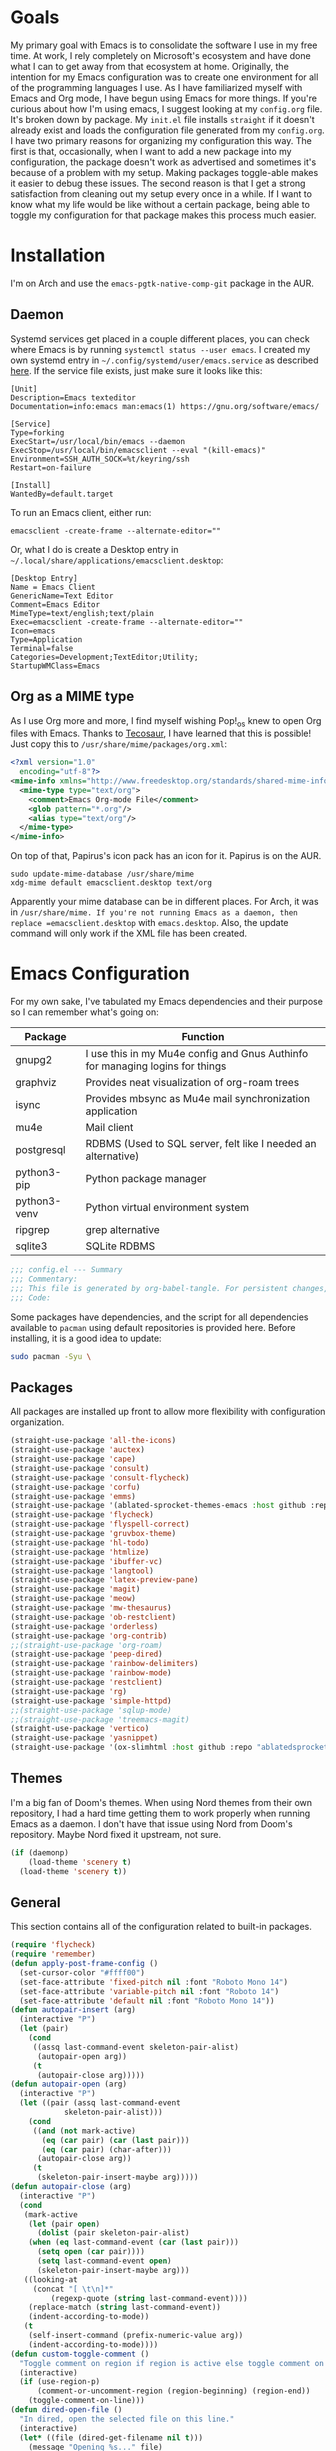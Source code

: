 #+startup: overview
* Goals

My primary goal with Emacs is to consolidate the software I use in my free time. At work, I rely completely on Microsoft's ecosystem and have done what I can to get away from that ecosystem at home. Originally, the intention for my Emacs configuration was to create one environment for all of the programming languages I use. As I have familiarized myself with Emacs and Org mode, I have begun using Emacs for more things. If you're curious about how I'm using emacs, I suggest looking at my =config.org= file. It's broken down by package. My =init.el= file installs =straight= if it doesn't already exist and loads the configuration file generated from my =config.org=. I have two primary reasons for organizing my configuration this way. The first is that, occasionally, when I want to add a new package into my configuration, the package doesn't work as advertised and sometimes it's because of a problem with my setup. Making packages toggle-able makes it easier to debug these issues. The second reason is that I get a strong satisfaction from cleaning out my setup every once in a while. If I want to know what my life would be like without a certain package, being able to toggle my configuration for that package makes this process much easier.

* Installation

I'm on Arch and use the =emacs-pgtk-native-comp-git= package in the AUR.

** Daemon

Systemd services get placed in a couple different places, you can check where Emacs is by running =systemctl status --user emacs=. I created my own systemd entry in =~/.config/systemd/user/emacs.service= as described [[https://www.emacswiki.org/emacs/EmacsAsDaemon][here]]. If the service file exists, just make sure it looks like this:

#+BEGIN_EXAMPLE
[Unit]
Description=Emacs texteditor
Documentation=info:emacs man:emacs(1) https://gnu.org/software/emacs/

[Service]
Type=forking
ExecStart=/usr/local/bin/emacs --daemon
ExecStop=/usr/local/bin/emacsclient --eval "(kill-emacs)"
Environment=SSH_AUTH_SOCK=%t/keyring/ssh
Restart=on-failure

[Install]
WantedBy=default.target
#+END_EXAMPLE

To run an Emacs client, either run:

#+BEGIN_SRC shell :padline no
emacsclient -create-frame --alternate-editor=""
#+END_SRC

Or, what I do is create a Desktop entry in =~/.local/share/applications/emacsclient.desktop=:

#+BEGIN_EXAMPLE
[Desktop Entry]
Name = Emacs Client
GenericName=Text Editor
Comment=Emacs Editor
MimeType=text/english;text/plain
Exec=emacsclient -create-frame --alternate-editor=""
Icon=emacs
Type=Application
Terminal=false
Categories=Development;TextEditor;Utility;
StartupWMClass=Emacs
#+END_EXAMPLE

** Org as a MIME type

As I use Org more and more, I find myself wishing Pop!_os knew to open Org files with Emacs. Thanks to [[https://github.com/tecosaurIt][Tecosaur]], I have learned that this is possible! Just copy this to =/usr/share/mime/packages/org.xml=:

#+BEGIN_SRC xml :padline no
<?xml version="1.0"
  encoding="utf-8"?>
<mime-info xmlns="http://www.freedesktop.org/standards/shared-mime-info">
  <mime-type type="text/org">
    <comment>Emacs Org-mode File</comment>
    <glob pattern="*.org"/>
    <alias type="text/org"/>
  </mime-type>
</mime-info>
#+END_SRC

On top of that, Papirus's icon pack has an icon for it. Papirus is on the AUR.

#+BEGIN_SRC shell :padline no
sudo update-mime-database /usr/share/mime
xdg-mime default emacsclient.desktop text/org
#+END_SRC

Apparently your mime database can be in different places. For Arch, it was in =/usr/share/mime. If you're not running Emacs as a daemon, then replace =emacsclient.desktop= with =emacs.desktop=. Also, the update command will only work if the XML file has been created.

* Emacs Configuration
:PROPERTIES:
:CFGFILE:  config.el
:DPDFILE:  dependencies.sh
:END:

For my own sake, I've tabulated my Emacs dependencies and their purpose so I can remember what's going on:

| Package           | Function                                                                      |
|-------------------+-------------------------------------------------------------------------------|
| gnupg2            | I use this in my Mu4e config and Gnus Authinfo for managing logins for things |
| graphviz          | Provides neat visualization of org-roam trees                                 |
| isync             | Provides mbsync as Mu4e mail synchronization application                      |
| mu4e              | Mail client                                                                   |
| postgresql        | RDBMS (Used to SQL server, felt like I needed an alternative)                 |
| python3-pip       | Python package manager                                                        |
| python3-venv      | Python virtual environment system                                             |
| ripgrep           | grep alternative                                                              |
| sqlite3           | SQLite RDBMS                                                                  |

#+BEGIN_SRC emacs-lisp :tangle (org-entry-get nil "CFGFILE" t) :padline no
;;; config.el --- Summary
;;; Commentary:
;;; This file is generated by org-babel-tangle. For persistent changes, edit 'README.org' instead!
;;; Code:
#+END_SRC

Some packages have dependencies, and the script for all dependencies available to =pacman= using default repositories is provided here. Before installing, it is a good idea to update:

#+BEGIN_SRC sh :tangle (org-entry-get nil "DPDFILE" t) :padline no
sudo pacman -Syu \
#+END_SRC

** Packages

All packages are installed up front to allow more flexibility with configuration organization.

#+BEGIN_SRC emacs-lisp :tangle (org-entry-get nil "CFGFILE" t) :padline no
(straight-use-package 'all-the-icons)
(straight-use-package 'auctex)
(straight-use-package 'cape)
(straight-use-package 'consult)
(straight-use-package 'consult-flycheck)
(straight-use-package 'corfu)
(straight-use-package 'emms)
(straight-use-package '(ablated-sprocket-themes-emacs :host github :repo "ablatedsprocket/ablated-sprocket-emacs-themes"))
(straight-use-package 'flycheck)
(straight-use-package 'flyspell-correct)
(straight-use-package 'gruvbox-theme)
(straight-use-package 'hl-todo)
(straight-use-package 'htmlize)
(straight-use-package 'ibuffer-vc)
(straight-use-package 'langtool)
(straight-use-package 'latex-preview-pane)
(straight-use-package 'magit)
(straight-use-package 'meow)
(straight-use-package 'mw-thesaurus)
(straight-use-package 'ob-restclient)
(straight-use-package 'orderless)
(straight-use-package 'org-contrib)
;;(straight-use-package 'org-roam)
(straight-use-package 'peep-dired)
(straight-use-package 'rainbow-delimiters)
(straight-use-package 'rainbow-mode)
(straight-use-package 'restclient)
(straight-use-package 'rg)
(straight-use-package 'simple-httpd)
;;(straight-use-package 'sqlup-mode)
;;(straight-use-package 'treemacs-magit)
(straight-use-package 'vertico)
(straight-use-package 'yasnippet)
(straight-use-package '(ox-slimhtml :host github :repo "ablatedsprocket/ox-slimhtml"))
#+END_SRC

** Themes

I'm a big fan of Doom's themes. When using Nord themes from their own repository, I had a hard time getting them to work properly when running Emacs as a daemon. I don't have that issue using Nord from Doom's repository. Maybe Nord fixed it upstream, not sure.

#+BEGIN_SRC emacs-lisp :tangle (org-entry-get nil "CFGFILE" t) :padline no
(if (daemonp)
    (load-theme 'scenery t)
  (load-theme 'scenery t))
#+END_SRC

** General

This section contains all of the configuration related to built-in packages.

#+BEGIN_SRC emacs-lisp :tangle (org-entry-get nil "CFGFILE" t) :padline no
(require 'flycheck)
(require 'remember)
(defun apply-post-frame-config ()
  (set-cursor-color "#ffff00")
  (set-face-attribute 'fixed-pitch nil :font "Roboto Mono 14")
  (set-face-attribute 'variable-pitch nil :font "Roboto 14")
  (set-face-attribute 'default nil :font "Roboto Mono 14"))
(defun autopair-insert (arg)
  (interactive "P")
  (let (pair)
    (cond
     ((assq last-command-event skeleton-pair-alist)
      (autopair-open arg))
     (t
      (autopair-close arg)))))
(defun autopair-open (arg)
  (interactive "P")
  (let ((pair (assq last-command-event
		    skeleton-pair-alist)))
    (cond
     ((and (not mark-active)
	   (eq (car pair) (car (last pair)))
	   (eq (car pair) (char-after)))
      (autopair-close arg))
     (t
      (skeleton-pair-insert-maybe arg)))))
(defun autopair-close (arg)
  (interactive "P")
  (cond
   (mark-active
    (let (pair open)
      (dolist (pair skeleton-pair-alist)
	(when (eq last-command-event (car (last pair)))
	  (setq open (car pair))))
      (setq last-command-event open)
      (skeleton-pair-insert-maybe arg)))
   ((looking-at
     (concat "[ \t\n]*"
	     (regexp-quote (string last-command-event))))
    (replace-match (string last-command-event))
    (indent-according-to-mode))
   (t
    (self-insert-command (prefix-numeric-value arg))
    (indent-according-to-mode))))
(defun custom-toggle-comment ()
  "Toggle comment on region if region is active else toggle comment on line."
  (interactive)
  (if (use-region-p)
      (comment-or-uncomment-region (region-beginning) (region-end))
    (toggle-comment-on-line)))
(defun dired-open-file ()
  "In dired, open the selected file on this line."
  (interactive)
  (let* ((file (dired-get-filename nil t)))
    (message "Opening %s..." file)
    (call-process "xdg-open" nil 0 nil file)))
(defun highlight-todo-bracket ()
  (font-lock-add-keywords nil '(("\\[TODO:.*\\]" 0 'font-lock-warning-face prepend))))
(defun highlight-todo-semicolon ()
  (font-lock-add-keywords nil '(("^;;+\s*?\\(TODO:.*$\\)" 1 'font-lock-warning-face prepend))))
(defun highlight-todo-slash ()
  (font-lock-add-keywords nil '(("^//+\s*?\\(TODO:.*$\\)" 1 'font-lock-warning-face))))
(defun toggle-comment-on-line ()
  "Comment or uncomment current line."
  (interactive)
  (comment-or-uncomment-region (line-beginning-position) (line-end-position)))
(defun whack-whitespace (arg)
  "Deletes all white space from point to the next word. With prefix ARG delete across newlines as well. The only danger in this is that you don't have to actually be at the end of a word to make it work. It skips over to the next whitespace and then whacks it all to the next word."
  (interactive "P")
  (let ((regexp (if arg "[ \t\n]+" "[ \t]+")))
    (re-search-forward regexp nil t)
    (replace-match "" nil nil)))
(setq auto-save-default nil ;; don't autosave
      backup-directory-alist `(("." . ,(concat user-emacs-directory "backups")))
      completion-category-defaults nil
      completion-styles '(orderless) ;; Provide fuzzy search matching.
      completion-category-overrides '((file (styles basic partial-completion)))
      create-lockfiles nil
      custom-file (expand-file-name "custom.el") ;; Keep custom outside of init, gets annoying in source control.
      dired-dwim-target t
      dired-listing-switches "-al --group-directories-first"
      inhibit-startup-message t
      initial-major-mode 'org-mode ;; Major mode for scratch buffer
      initial-scratch-message "* Scratch\n\nThis is an org-mode buffer for text that is not saved.\n\n"
      mode-line-modes
      (mapcar (lambda (elem)
		(pcase elem
		  (`(:propertize (,_ minor-mode-alist . ,_) . ,_)
		   "")
		  (t elem)))
	      mode-line-modes)
      mouse-yank-at-point t
      read-file-name-completion-ignore-case t
      recentf-save-file (concat user-emacs-directory ".recentf")
      recentf-max-menu-items 40
      ring-bell-function 'ignore
      save-interprogram-paste-before-kill t
      save-place-file (concat user-emacs-directory "places")
      sentence-end "[\\.\\?\\!] +" ;; By default, Emacs recognizes a period (or question mark, exclamation mark, etc.) followed by two spaces as the end of a sentence. I only ever use one space.
      skeleton-pair t
      skeleton-pair-alist '((?\( _ ?\))
			    (?\[  _ ?\])
			    (?{  _ ?})
			    (?\" _ ?\"))
      TeX-PDF-mode nil
      x-select-enable-clipboard t
      x-select-enable-primary t)
(setq-default cursor-type 'bar
	      display-line-numbers-width-start t
	      save-place t
	      truncate-lines nil
	      word-wrap t)
(blink-cursor-mode 1)
(column-number-mode 1) ;; Show column number in modeline
(add-hook 'emacs-lisp-mode-hook 'highlight-todo-semicolon)
(add-hook 'text-mode-hook 'highlight-todo-bracket)
(flycheck-add-mode 'proselint 'text-mode)
(fset 'yes-or-no-p 'y-or-n-p) ;; Use 'y' or 'n' instead of 'yes' or 'no' in relevant prompts.
(global-eldoc-mode -1) ;; Disable showing function arguments in echo area.
(global-display-line-numbers-mode)
(menu-bar-mode -1) ;; Disable menu bar UI.
(tool-bar-mode -1) ;; Disable tool bar UI.
(savehist-mode) ;; Enable saving history for more relevant minibuffer completions.
(scroll-bar-mode -1) ;; Disable scroll bars.
(setenv "SSH_AUTH_SOCK" (concat "/run/user/" (int-to-string (user-real-uid)) "/keyring/ssh")) ;; Give Emacs access to gnome-keyring
(show-paren-mode 1) ;; Highlight matching parens.
(define-key minibuffer-inactive-mode-map (kbd ")") nil) ;; Disable auto-pair of parentheses in minu-buffer.
(if (daemonp)
    (add-hook 'server-after-make-frame-hook 'apply-post-frame-config)
  (apply-post-frame-config))
(global-set-key (kbd "C-x K") 'kill-buffer-and-window)
(global-set-key (kbd "M-k") 'kill-word)
#+END_SRC

*** General Dependencies

When you use fonts installed from the Linux repositories, they don't have the metadata that allows Emacs to recognize italic and bold versions of a font, so they don't render. Instead, download the bold, italic, regular, and bolditalic versions of Alegreya and Hack and place the =.ttf= files in =/usr/local/share/fonts/= or just keep the fonts in source control.

** All the Icons

#+BEGIN_SRC emacs-lisp :tangle (org-entry-get nil "CFGFILE" t) :padline no
(require 'all-the-icons)
#+END_SRC

** Cape

Cape provides completion-at-point functions that aren't available by default in Corfu. Below are the functions I use and why:

| Function     | Reason                                       |
|--------------+----------------------------------------------|
| cape-dabbrev | Completions based on words in current buffer |

#+BEGIN_SRC emacs-lisp :tangle (org-entry-get nil "CFGFILE" t) :padline no
(require 'cape)
(add-to-list 'completion-at-point-functions #'cape-dabbrev)
#+END_SRC

** Consult

Consult is my preferred completion engine. I'm overriding some global keybindings which works well with =meow='s leader function; for quicker access, I have a couple keybindings set up in [[*Meow][Meow's configuration]] as well.

#+BEGIN_SRC emacs-lisp :tangle (org-entry-get nil "CFGFILE" t) :padline no
(require 'consult)
(setq consult-project-root-function (lambda () (cdr (project-current))))
(global-set-key (kbd "C-s") 'consult-line)
(global-set-key (kbd "C-M-s") 'consult-imenu)
(global-set-key (kbd "C-x b") 'consult-buffer-other-window)
(global-set-key (kbd "C-x C-b") 'consult-buffer)
#+END_SRC

** Consult-Flycheck

Unsurprisingly, consult integration with flycheck.

[TODO: Look into this as programming picks back up]

#+BEGIN_SRC emacs-lisp :tangle (org-entry-get nil "CFGFILE" t) :padline no
(require 'consult-flycheck)
#+END_SRC

** Corfu

It took a while, but I finally got Corfu where I wanted it once I realized I needed to install Cape to get the same buffer completions provided by Company in text mode and others. I moved to Corfu as part of my desire to move to packages that leverage built-in Emacs utilities. Also, Corfu supports orderless completions which are amazing in-buffer.

#+BEGIN_SRC emacs-lisp :tangle (org-entry-get nil "CFGFILE" t) :padline no
(require 'corfu)
(require 'orderless)
(setq corfu-quit-no-match t
      corfu-cycle t
      corfu-auto t
      tab-indent-always 'complete)
(corfu-global-mode 1)
#+END_SRC

** Discord

Let's make Emacs show up in Discord, mostly because we can. Enable with =M-x elcord-mode=. If you're not on Discord and the mode's active, you'll keep getting notifications that Elcord is trying to connect. I'm not always on Discord, so this gets annoying.

#+BEGIN_SRC emacs-lisp :tangle no :padline no
(require 'elcord)
#+END_SRC

*** Discord Dependencies

First install Bitlbee:

#+BEGIN_SRC sh :padline no
sudo pacman -S bitlbee
#+END_SRC

Then, Bitlbee-Discord needs to be installed from the AUR.

** Ejira

I'm working on a couple of programming projects outside of work, one with another person. He wanted to use Jira, and I noticed that there are a couple of Jira integrations for Emacs, Org-Jira and Ejira. I chose Ejira because it takes advantage of Jira's REST API, as opposed to Org-Jira which is SOAP-based. It's much easier for me to debug JSON payloads as opposed to XML. Currently, the Ejira files are included with my config for two reasons: one is that Ejira is not on MELPA yet, and the second is that there's some deal-breaking functionality missing from the maintained branch, mostly mentioning users.

#+BEGIN_SRC emacs-lisp :tangle no :padline no
(require-package 'cl-lib)
(require-package 'dash)
(require-package 'dash-functional)
(require-package 'language-detection)
(require-package 'ox-jira)
(require-package 's)
(require 'ejira)
(setq jiralib2-url "https://jasonandandybuildsomething.atlassian.net"
      jiralib2-auth 'token
      jiralib2-user-login-name "andrewwburch@gmail.com"
      jiralib2-token (auth-source-pick-first-password
		      :host "jasonandandybuildsomething.atlassian.net"
		      :user "andrewwburch@gmail.com")
      ejira-org-directory "~/.jira"
      ejira-projects '("SB")
      ejira-priorities-alist '(("Highest" . ?A)
			       ("High"    . ?B)
			       ("Medium"  . ?C)
			       ("Low"     . ?D)
			       ("Lowest"  . ?E))
      ejira-todo-states-alist '(("To Do"  . 1)
				("Doing" . 2)
				("Test"  . 3)
				("Done"  . 4))
      ejira-org-todo-keywords-alist '(("SB" . ("TODO"
					       "DOING"
					       "TEST"
					       "DONE")))
      org-id-track-globally t)
#+END_SRC

** ERC

Obligatory change =irc.freenode.net= to =irc.libera.chat=.

#+BEGIN_SRC emacs-lisp :tangle (org-entry-get nil "CFGFILE" t) :padline no
(require 'erc)
(setq erc-default-server "irc.libera.chat")
#+END_SRC

** Flycheck

I want to see all of the errors!

#+BEGIN_SRC emacs-lisp :tangle (org-entry-get nil "CFGFILE" t) :padline no
(require 'flycheck)
(add-hook 'after-init-hook 'global-flycheck-mode)
#+END_SRC

** Flyspell

Sometimes I misspell words and flyspell is there to help.

#+BEGIN_SRC emacs-lisp :tangle (org-entry-get nil "CFGFILE" t) :padline no
(require 'flyspell)
(setq ispell-program-name "/usr/bin/aspell")
(defun flyspell-goto-previous-error (arg)
  "Go to arg previous spelling error."
  (interactive "p")
  (while (not (= 0 arg))
    (let ((pos (point))
	  (min (point-min)))
      (if (and (eq (current-buffer) flyspell-old-buffer-error)
	       (eq pos flyspell-old-pos-error))
	  (progn
	    (if (= flyspell-old-pos-error min)
		;; goto beginning of buffer
		(progn
		  (message "Restarting from end of buffer")
		  (goto-char (point-max)))
	      (backward-word 1))
	    (setq pos (point))))
      ;; seek the next error
      (while (and (> pos min)
		  (let ((ovs (overlays-at pos))
			(r '()))
		    (while (and (not r) (consp ovs))
		      (if (flyspell-overlay-p (car ovs))
			  (setq r t)
			(setq ovs (cdr ovs))))
		    (not r)))
	(backward-word 1)
	(setq pos (point)))
      ;; save the current location for next invocation
      (setq arg (1- arg))
      (setq flyspell-old-pos-error pos)
      (setq flyspell-old-buffer-error (current-buffer))
      (goto-char pos)
      (if (= pos min)
	  (progn
	    (message "No more miss-spelled word!")
	    (setq arg 0))
	(forward-word)))))
(add-hook 'org-mode-hook 'flyspell-mode)
(add-hook 'prog-mode-hook 'flyspell-prog-mode)
#+END_SRC

*** Flyspell dependencies

Flyspell requires =aspell=:

#+BEGIN_SRC sh :tangle (org-entry-get nil "DPDFILE" t) :padline no
aspell aspell-en \
#+END_SRC
** Flyspell-Correct

#+BEGIN_SRC emacs-lisp :tangle (org-entry-get nil "CFGFILE" t) :padline no
(require 'flyspell-correct)
#+END_SRC

** GPG-Agent

#+BEGIN_SRC emacs-lisp :tangle no :padline no
(defun pinentry-emacs (desc prompt ok error)
  (let ((str (read-passwd (concat (replace-regexp-in-string "%22" "\"" (replace-regexp-in-string "%0A" "\n" desc)) prompt ": "))))
    str))
#+END_SRC

** Htmlize

Mostly for testing Org files exported to HTML.

#+BEGIN_SRC emacs-lisp :tangle (org-entry-get nil "CFGFILE" t) :padline no
(require 'htmlize)
#+END_SRC

** IBuffer-VC

IBuffer-VC organizes the list of open buffers by project, as defined by =project.el=. Pretty handy.

#+BEGIN_SRC emacs-lisp :tangle (org-entry-get nil "CFGFILE" t) :padline no
(require 'ibuffer-vc)
(add-hook 'ibuffer-mode-hook 'ibuffer-vc-set-filter-groups-by-vc-root)
#+END_SRC

** Langtool

Langtool provides grammar checking. Useful? Debatable!

#+BEGIN_SRC emacs-lisp :tangle no :padline no
;; (setq langtool-http-server-host "localhost"
;; langtool-http-server-port 8081)
(setq langtool-language-tool-jar "~/.local/lib/LanguageTool-5.5/languagetool-commandline.jar")
(require 'langtool)
#+END_SRC

*** Langtool Dependencies

A JRE must be installed. Download the files from Langtool's [[https://dev.languagetool.org/http-server.html][website]].

** LSP

So far, I use Python and Rust in Emacs, both of which have good LSP options. Because of this, I have a section for general, LSP-oriented configuration and separate sections for each language that is supported by the LSP mode umbrella.

#+BEGIN_SRC emacs-lisp :tangle no :padline no
(require 'lsp-mode)
(setq lsp-modeline-diagnostics-scope :project
      lsp-signature-doc-lines 1)
;; TODO: Remap these keys to evil-leader variants at some point.
(define-key lsp-mode-map (kbd "C-c `") 'lsp-restart-workspace)
(define-key lsp-mode-map (kbd "C-c a") 'lsp-execute-code-action)
(define-key lsp-mode-map (kbd "C-c d") 'lsp-describe-thing-at-point)
(define-key lsp-mode-map (kbd "C-c s") 'rg)
(define-key lsp-mode-map (kbd "C-c e") 'lsp-rename)
(define-key lsp-mode-map (kbd "C-c S") 'lsp-treemacs-symbols)
#+END_SRC

** LSP-Treemacs

I have found LSP-Treemacs pretty useful. I like being able to see all of the symbols in a project, similar to the Object Explorer in Visual Studio.

#+BEGIN_SRC emacs-lisp :tangle no :padline no
(require 'lsp-treemacs)
#+END_SRC

** Magit

Magit or git command line. Those are the only options.

#+BEGIN_SRC emacs-lisp :tangle (org-entry-get nil "CFGFILE" t) :padline no
(require 'magit)
#+END_SRC

** Meow

I used Evil mode for a long time, but eventually decided to switch to Meow because it makes a good effort at synergizing with Emacs' built-in keybindings. Sure, Evil doesn't change keybindings it doesn't know about, but it's jarring to switch between modal editing and using control to execute commands, and I'm somewhat resistant to going into my config and remapping keys. Meow, on the other hand, has an agnostic way of accommodating keybindings from any mode (that I have used), provided said mode has configured its keybindings using typical conventions.

#+BEGIN_SRC emacs-lisp :tangle (org-entry-get nil "CFGFILE" t) :padline no
(require 'consult)
(require 'meow)
(defun meow-setup ()
  (setq meow-cheatsheet-layout meow-cheatsheet-layout-qwerty)
  (meow-motion-overwrite-define-key
   '("n" . meow-next)
   '("p" . meow-prev)
   '("<escape>" . ignore))
  (meow-leader-define-key
   ;; SPC j/k will run the original command in MOTION state.
   '("n" . "H-n")
   '("p" . "H-p")
   ;; Use SPC (0-9) for digit arguments.
   '("1" . meow-digit-argument)
   '("2" . meow-digit-argument)
   '("3" . meow-digit-argument)
   '("4" . meow-digit-argument)
   '("5" . meow-digit-argument)
   '("6" . meow-digit-argument)
   '("7" . meow-digit-argument)
   '("8" . meow-digit-argument)
   '("9" . meow-digit-argument)
   '("0" . meow-digit-argument)
   '("/" . meow-keypad-describe-key)
   '(";" . custom-toggle-comment)
   '("?" . meow-cheatsheet)
   '("i" . mu4e)
   '("k" . kill-sentence)
   '("s" . flyspell-correct-previous)
   '("t" . org-capture)
   '("w" . whack-whitespace))
  (meow-normal-define-key
   '("0" . meow-expand-0)
   '("9" . meow-expand-9)
   '("8" . meow-expand-8)
   '("7" . meow-expand-7)
   '("6" . meow-expand-6)
   '("5" . meow-expand-5)
   '("4" . meow-expand-4)
   '("3" . meow-expand-3)
   '("2" . meow-expand-2)
   '("1" . meow-expand-1)
   '("-" . negative-argument)
   '(";" . custom-toggle-comment)
   '("," . meow-inner-of-thing)
   '("." . meow-bounds-of-thing)
   '("[" . meow-beginning-of-thing)
   '("]" . meow-end-of-thing)
   '("a" . meow-append)
   '("A" . meow-open-below)
   '("b" . meow-back-word)
   '("B" . meow-back-symbol)
   '("c" . meow-change)
   '("d" . meow-delete)
   '("D" . meow-backward-delete)
   '("e" . meow-next-word)
   '("E" . meow-next-symbol)
   '("f" . rg)
   '("F" . consult-find)
   '("g" . meow-cancel-selection)
   '("G" . meow-grab)
   '("h" . meow-left)
   '("H" . meow-left-expand)
   '("i" . meow-insert)
   '("I" . meow-open-above)
   '("k" . kill-line)
   '("K" . meow-prev-expand)
   '("l" . meow-right)
   '("L" . meow-right-expand)
   '("m" . meow-join)
   '("n" . next-line)
   '("N" . meow-next-expand)
   '("o" . meow-block)
   '("O" . meow-to-block)
   '("p" . previous-line)
   '("P" . meow-prev-expand)
   '("q" . meow-quit)
   '("Q" . meow-goto-line)
   '("r" . query-replace)
   '("R" . meow-swap-grab)
   '("s" . consult-line)
   '("S" . consult-imenu)
   '("t" . meow-till)
   '("u" . meow-undo)
   '("U" . meow-undo-in-selection)
   '("v" . meow-visit)
   '("w" . meow-next-word)
   '("W" . meow-next-symbol)
   '("x" . meow-line)
   '("X" . meow-goto-line)
   '("y" . consult-yank-from-kill-ring)
   '("Y" . meow-sync-grab)
   '("z" . zap-up-to-char)
   '("Z" . zap-to-char)
   '("'" . repeat)
   '("<escape>" . ignore)))
(meow-setup)
(meow-global-mode 1)
#+END_SRC

** Mu4e

One of the main drivers for me to use Mu4e (or another Emacs package) for email management is to provide access to email in Org mode. This really shines when you need to make a =TODO= item from an email. You simply use a capture template, insert a link to the email, flesh out the =TODO= tasks, and save. If you leave and have to come back, there is no need to go to your inbox and find the email, everything is in your =TODO=.

If you don't want this functionality, simply set the state from =ACTIVE= to =DISABLED=. If you do want it, there are a few things to install to make Emacs work as a mail client. Be sure to install the [[* Mu4e Dependencies][dependencies]] before moving ahead.

With everything installed we need to perform an initial sync using the =mbsync= command. Before that, a mail directory must be created: =mkdir ~/Mail=

My =.mbsyncrc= is set up to use Gnus Authinfo, so we need to set that up as well. It's not too bad, simply create a file named =~/.authinfo= and add this line:

#+BEGIN_SRC sh :tangle no
machine smtp.gmail.com login USERNAME password PASSWORD port 587
#+END_SRC

Now, encrypt the file with the following command:

#+BEGIN_SRC sh :tangle no
gpg2 --symmetric .authinfo
#+END_SRC

Emacs has support for reading these encrypted files built-in. Just open the file in a buffer. Should you need to decrypt, though, just enter the following:

#+BEGIN_SRC sh :tangle no
gpg2 --decrypt .authinfo.gpg
#+END_SRC

I have Mu4e hooked up to my gmail account so that's how the example is laid out. Of course, you will need to substitute your username and password for the capitalized words, but other than that you should be good.

As an aside, Gnus Authinfo can be used in a variety of ways in Emacs: many packages support it. I recommend looking into it for any packages interfacing with a service you log into like Slack or Gitlab.

Now, mail can be synced using the config file. First, create your mail directory at =~/Mail=. A different location will require configuration changes. Since the config is in an unconventional directory, it must be specified explicitly. First, navigate to =~/.config/emacs/mu4e= and run =mbsync -c .mbsyncrc -a=

The last step is to index the messages with mu:

#+BEGIN_SRC sh :tangle no
mu init --maildir=~/mail=
mu index
#+END_SRC

I've defined a convenience function called =search-for-sender= which I've never had occasion to use, but it seems like a basic function that any email client should have.

I have a lot of customization for Mu4e. Admittedly, most of it was taken from other peoples' configuration I found online. An interesting aspect of Mu4e contexts, which can be associated with an email address. This provides separation between work and home, for example.

*NOTE:* Mu4e has [[* Mu4e Dependencies][dependencies]].

#+BEGIN_SRC emacs-lisp :tangle (org-entry-get nil "CFGFILE" t) :padline no
(add-to-list 'load-path "/usr/share/emacs/site-lisp/mu4e/")
(add-to-list 'load-path "/usr/share/emacs/site-lisp/ox-rss/")
(require 'mu4e)
(require 'smtpmail)
(require 'org-mu4e)
(defun search-for-sender (msg)
  "Search for MSG messages sent by the sender of the message at point."
  (mu4e-headers-search
   (concat "from:" (cdar (mu4e-message-field msg :from)))))
(when (fboundp 'imagemagick-register-types)
  (imagemagick-register-types))
(setq message-kill-buffer-on-exit t
      mu4e-attachment-dir "~/downloads"
      mu4e-change-filenames-when-moving t ;; This is supposed to be better for mbsync
      mu4e-compose-context-policy 'always-ask ;; Ask which email address you want to send from
      mu4e-compose-dont-reply-to-self t
      mu4e-compose-in-new-frame t
      mu4e-compose-format-flowed t ;; Part of sending messages with long lines, I don't want Mu4e inserting linebreaks randomly.
      mu4e-compose-signature-auto-include nil
      mu4e-confirm-quit t
      mu4e-context-policy 'pick-first ;; Pick first available context, change if I eventually add more email addresses.
      mu4e-contexts
      (list
       (make-mu4e-context
	:name "general"
	:enter-func (lambda () (mu4e-message "Entering general context"))
	:leave-func (lambda () (mu4e-message "Leaving general context"))
	:match-func (lambda (msg)
		      (when msg
			(mu4e-message-contact-field-matches
			 msg '(:from :to :cc :bcc) "andrewwburch@gmail.com")))
	:vars '((user-mail-address . "andrewwburch@gmail.com")
		(user-full-name . "Andrew Burch")
		(mu4e-sent-folder . "/sent")
		(mu4e-refile-folder . "/all")
		(mu4e-drafts-folder . "/drafts")
		(mu4e-trash-folder . "/trash")
		(mu4e-compose-signature . (concat "Cheers,\n Andrew"))
		(mu4e-compose-format-flowed . t)
		(smtpmail-queue-dir . "~/mail/gmail/queue/cur")
		(message-send-mail-function . smtpmail-send-it)
		(smtpmail-auth-credentials . (expand-file-name "~/.authinfo.gpg"))
		(smtpmail-debug-info . t)
		(smtpmail-default-smtp-server . "smtp.gmail.com")
		(smtpmail-local-domain . "gmail.com")
		(smtpmail-smtp-user . "andrewwburch")
		(smtpmail-smtp-server . "smtp.gmail.com")
		(smtpmail-smtp-service . 587)
		(smtpmail-starttls-credentials . (("smtp.gmail.com" 587 nil nil)))
		(smtpmail-debug-verbose . t))))
      mu4e-headers-auto-update t
      mu4e-headers-date-format "%H:%M %d-%m-%Y"
      mu4e-get-mail-command "mbsync -a"
      mu4e-maildir (expand-file-name "~/mail")
      mu4e-sent-messages-behavior 'delete ;; Gmail puts messages in Sent so Mu4e doesn't have to.
      mu4e-update-interval 300
      mu4e-view-html-plaintext-ratio-heuristic most-positive-fixnum ;; Always prefer plaintext over HTML.
      mu4e-view-prefer-html nil ;; More dissuasion from using HTML.
      mu4e-view-show-images t
      mu4e-view-show-addresses t
      smtpmail-queue-mail nil)
(add-to-list 'mu4e-view-actions '("xsearch for sender" . search-for-sender) t)
(add-to-list 'mu4e-view-actions '("ViewInBrowser" . mu4e-action-view-in-browser) t)
(add-hook 'message-mode-hook (lambda () ;; Don't let Mu4e add newlines.
			       (use-hard-newlines -1)))
(add-hook 'mu4e-headers-mode-hook
	  (defun mu4e-change-head()
	    (interactive)
	    (setq mu4e-headers-fields `((:date . 22)
					(:flags . 6)
					(:from . 22)
					(:thread-subject . ,(- (window-body-width) 70))
					(:size . 7)))))
(add-hook 'mu4e-headers-mode-hook
	  (lambda ()
	    (setq display-line-numbers nil)))
(add-hook 'mu4e-view-mode-hook
	  (lambda()
	    (local-set-key (kbd "<RET>") 'mu4e-view-browse-url-from-binding)
	    (local-set-key (kbd "<tab>") 'shr-next-link)
	    (local-set-key (kbd "<backtab>") 'shr-previous-link)
	    ))
#+END_SRC

*** Mu4e Dependencies

Mu4e itself needs to be installed from AUR. Its other dependencies can be installed with =pacman=:
#+BEGIN_SRC sh :tangle (org-entry-get nil "DPDFILE" t) :padline no
isync html2text gnupg \
#+END_SRC

** OB-Restclient

If it were up to me, I would never use Postman again. Incorporating literate programming into test suites is amazing, especially when you can mix Restclient with your programming langauge of choice. Of course, this isn't viable in a setting where multiple people are involved in a project.

#+BEGIN_SRC emacs-lisp :tangle (org-entry-get nil "CFGFILE" t) :padline no
(require 'restclient)
(org-babel-do-load-languages 'org-babel-load-languages '((restclient .t)))
#+END_SRC

** Orderless

Orderless provides a nice completion function option that I was missing from Helm.

#+BEGIN_SRC emacs-lisp :tangle (org-entry-get nil "CFGFILE" t) :padline no
(require 'orderless)
#+END_SRC

** Org

My Org config is getting kind of big.

#+BEGIN_SRC emacs-lisp :tangle (org-entry-get nil "CFGFILE" t) :padline no
(require 'org)
(require 'org-protocol)
(defun generate-post ()
  (setq post-title (read-string "Title: "))
  (setq post-file-name (replace-regexp-in-string ":" "" (replace-regexp-in-string " " "-" (downcase post-title))))
  (expand-file-name (format "%s.org" post-file-name) "~/nothingissimple/org/posts"))
(defun generate-reference (title url body))
(defun org-export-latex-remove-labels (s backend info)
  (when (org-export-derived-backend-p org-export-current-backend 'latex)
    (replace-regexp-in-string "\\\\label{sec:org[a-z0-9]+}\n" "" s)))
(defun org-toggle-emphasis-markers ()
  "Toggle hiding/showing of org emphasis markers."
  (interactive)
  (if org-hide-emphasis-markers
      (set-variable 'org-hide-emphasis-markers nil)
    (set-variable 'org-hide-emphasis-markers t))
  (org-mode-restart))
(defun org-summary-todo (n-done n-not-done)
  "Switch entry to DONE when all subentries are done, to TODO otherwise."
  (let (org-log-done org-log-states)    ; turn off logging
    (org-todo (if (= n-not-done 0) "DONE" "TODO"))))
(define-prefix-command 'ring-map)

(add-to-list 'font-lock-extra-managed-props 'invisible)
(set-face-attribute 'org-block nil :inherit 'fixed-pitch)
(set-face-attribute 'org-block-begin-line nil :inherit 'fixed-pitch)
(set-face-attribute 'org-block-end-line nil :inherit 'fixed-pitch)
(set-face-attribute 'org-code nil :inherit 'fixed-pitch)
(set-face-attribute 'org-done nil :inherit '(org-headline-done fixed-pitch))
(set-face-attribute 'org-drawer nil :inherit 'fixed-pitch)
(set-face-attribute 'org-level-1 nil :height 2.0 :inherit 'default)
(set-face-attribute 'org-level-2 nil :height 1.75 :inherit 'default)
(set-face-attribute 'org-level-3 nil :height 1.5 :inherit 'default)
(set-face-attribute 'org-level-4 nil :height 1.25 :inherit 'default)
(set-face-attribute 'org-level-5 nil :height 1.1 :inherit 'default)
(set-face-attribute 'org-tag nil :inherit 'fixed-pitch)
(set-face-attribute 'org-property-value nil :inherit 'fixed-pitch)
(set-face-attribute 'org-special-keyword nil :inherit 'fixed-pitch)
(set-face-attribute 'org-table nil :inherit 'fixed-pitch)
(set-face-attribute 'org-todo nil :inherit 'fixed-pitch)
(set-face-attribute 'org-verbatim nil :inherit 'fixed-pitch)

(setq org-adapt-indentation nil
      org-capture-templates
      '(("e" "event" plain (function (lambda ()
				       (let ((path (read-file-name "Select file:")))
					 (find-file path)
					 (goto-char 0)
					 (if (search-forward "* Reference" nil t)
					     (progn
					       (org-end-of-subtree)
					       (newline))
					   (progn
					     (goto-char (point-max))
					     (newline)
					     (insert "* Reference")
					     (newline))
					   ))))
	 "\n** %^{Title}\nSCHEDULED: %(org-insert-timestamp (org-read-date nil t \"+1y\"))\n:PROPERTIES:\n:REF: %l\n:STYLE: habit\n:END:\n\n%(unless (string= (string-trim \"%i\") \"\")(format \"#+begin_quote\n%s\n#+end_quote\" \"%i\"))\n")
	("j" "journal" plain (file+datetree "~/org/journal.org")
	 "")
	("l" "link" entry (file+headline "~/org/tasks/Todo.org" "Tasks")
	 "* %a\n")
	("p" "post" plain (file generate-post)
	 "%(format \"#+title: %s\n#+date:\n#+filetags:\n#+slug: %s\n#+category: draft\n#+options: toc:nil num:nil\n#+description:\n\n\" post-title post-file-name)")
	("r" "recipe" entry (file+headline "~/org/recipes.org" "Recipes")
	 "%(format \"* %s\nSCHEDULED: %s\n\n|Quantity|Unit|Ingredient|Notes|\n|----%?\n\n\" (read-string \"Recipe name:\") (org-insert-timestamp (org-read-date nil t \"+1y\")))")
	("s" "skill" plain (function (lambda ()
				       (let ((path (read-file-name "Select file:")))
					 (find-file path)
					 (goto-char 0)
					 (if (search-forward "* Reference" nil t)
					     (progn
					       (org-end-of-subtree)
					       (newline))
					   (progn
					     (goto-char (point-max))
					     (newline)
					     (insert "* Reference")
					     (newline))))))
	 "\n** %^{Title}\n:PROPERTIES:\n:REF: %l\n:STYLE: habit\n:END:\n\n%(unless (string= (string-trim \"%i\") \"\")(format \"#+begin_quote\n%s\n#+end_quote\" \"%i\"))\n")
	("t" "todo" entry (file+headline "~/org/tasks/Todo.org" "Tasks")
	 "* TODO %?\nSCHEDULED: %(org-insert-time-stamp (org-read-date nil t \"+0d\"))\n:PROPERTIES:\n:CATEGORY: Todo\n:END:\n"))
      org-edit-src-content-indentation 0
      org-directory "~/org"
      org-export-allow-bind-keywords t
      org-hide-emphasis-markers t
      org-hide-leading-stars t
      org-highest-priority ?A
      org-log-into-drawer "logbook"
      org-lowest-priority ?E)
(org-load-modules-maybe t)
(org-reload) ;; Noticed interactive org-export wasn't working properly unless calling this.
(define-key org-mode-map (kbd "<M-return>") nil)
(define-key org-mode-map (kbd "(") 'autopair-insert)
(define-key org-mode-map (kbd ")") 'autopair-insert)
(define-key org-mode-map (kbd "[") 'autopair-insert)
(define-key org-mode-map (kbd "]") 'autopair-insert)
(define-key org-mode-map (kbd "{") 'autopair-insert)
(define-key org-mode-map (kbd "}") 'autopair-insert)
(define-key org-mode-map (kbd "\"") 'autopair-insert)
(add-hook 'org-after-todo-statistics-hook 'org-summary-todo)
(add-hook 'org-mode-hook (lambda ()
			   (electric-indent-local-mode -1)
			   (variable-pitch-mode)
			   (setq truncate-lines nil)))
(font-lock-add-keywords 'org-mode '(("^\\*+ " (0 '(face nil invisible t)))))
;; (setq org-export-filter-final-output-functions '(org-export-latex-remove-labels))
#+END_SRC

*** Org Dependencies

To export to LaTeX, =texlive= is required:

#+BEGIN_SRC sh :tangle (org-entry-get nil "DPDFILE" t) :padline no
texlive-most \
#+END_SRC
** Org-Roam

I'm still trying to figure out how to integrate Org-Roam into my workflow. It seems like it could be so helpful!

#+BEGIN_SRC emacs-lisp :tangle no :padline no
(setq org-roam-v2-ack t)
(require 'org)
(require 'org-roam)
(require 'org-roam-protocol)
(setq org-roam-capture--file-name-default "%<%Y%m%d>"
      org-roam-capture-templates '(("d" "default" plain "%?"
				    :if-new (file+head "%<%Y%m%d%H%M%S>-${slug}.org"
						       "#+title: ${title}\n")
				    :unnarrowed t))
      org-roam-completion-system 'ido
      org-roam-graph-edge-extra-config '(
					 ("color" . "green")
					 ("fillcolor" . "green"))
      org-roam-graph-extra-config '(
				    ("bgcolor" . "lightgray"))
      org-roam-graph-node-extra-config '(
					 ("color" . "skyblue")
					 ("fillcolor" . "skyblue")
					 ("fontname" . "Arial")
					 ("style" . "filled")))
(setq org-roam-directory "/home/andy/nothingissimple")
(org-roam-setup)
#+END_SRC

*** Org-Roam Dependencies

Org-Roam manages nodes in a SQLite database, so that needs to be installed:

#+BEGIN_SRC sh :tangle no :padline no
sudo pacman -S sqlite3
#+END_SRC

Additionally, Org-Roam has nifty protocol support to enable external applications to send information to Emacs. Org has this support as well, but I wasn't able to get it working properly. Org-Roam seems to have gotten this down-pat because it worked straight away and was simpler to set up than Org based on the information I found. First, I created an application for other applications to use to send data to Emacs:

#+BEGIN_SRC :tangle no
[Desktop Entry]
Name=Org-Protocol
Exec=emacsclient %u
Icon=emacs-icon
Type=Application
Terminal=false
Categories=System;
MimeType=x-scheme-handler/org-protocol;
#+END_SRC

Now, other applications just need to be told to use this application. In a browser, for example, creating a bookmarklet lets me send information to Emacs using Roam-Ref:

#+BEGIN_SRC javascript :tangle no
javascript:location.href='org-protocol://roam-ref?template=f&ref='+encodeURIComponent(location.href)+'&title='+encodeURIComponent(document.title)+'&body='+encodeURIComponent(window.getSelection())
#+END_SRC

** Peep-Dired

Peep-Dired provides file previews.

#+BEGIN_SRC emacs-lisp :tangle no :padline no
(require 'evil-collection)
(evil-collection-define-key 'normal 'dired-mode-map
			    "V" 'peep-dired)
#+END_SRC
#+END_SRC

** Ox-SlimHTML

I mostly use a derived Ox-Slimhtml backend to generate my website, but this configuration also comes in handy for one-off documents.

#+BEGIN_SRC emacs-lisp :tangle (org-entry-get nil "CFGFILE" t) :padline no
(require 'ox-slimhtml)
(defun ab/org-html-table (table contents info)
  "Transcodes a TABLE from Org to HTML.
	CONTENTS is the contents of the table.
	INFO is a plist used as a communication channel."
  (let ((caption (car (car (car (org-element-property :caption table))))))
    (concat "<table>\n"
	    (when caption
	      (format "<caption>%s</caption>\n" caption))
	    contents
	    "</tbody>\n</table>")))

(defun ab/org-html-table-row (table-row contents info)
  "Transcodes a TABLE-ROW from Org to HTML.
	CONTENTS is the contents of the row.
	INFO is a plist used as a communication channel."
  (if contents
      (concat (when (eq 1 (org-export-table-row-group table-row info))
		"<thead>\n")
	      "<tr>\n"
	      contents
	      "</tr>"
	      (when (eq 1 (org-export-table-row-group table-row info))
		"</thead>\n<tbody>\n"))))

(defun ab/export-as-html
    (&optional async subtreep visible-only body-only ext-plist)
  (interactive)
  (org-export-to-buffer 'trimhtml "*Org TRIMHTML Export*"
    async subtreep visible-only body-only ext-plist
    (lambda () (set-auto-mode t))))

(defun ab/export-to-html (&optional async subtreep visible-only body-only ext-plist)
  (interactive)
  (let* ((extension (concat "." (or (plist-get ext-plist :html-extension)
				    org-html-extension
				    "html")))
	 (file (org-export-output-file-name extension subtreep))
	 (org-export-coding-system org-html-coding-system))
    (org-export-to-file 'trimhtml file
      async subtreep visible-only body-only ext-plist ())))

(defun ab/org-html-table-cell (table-cell contents info)
  "Transcodes a TABLE-CELL from Org to HTML.
	CONTENTS is the contents of the cell.
	INFO is a plist used as a communication channel."
  (if (eq 1 (org-export-table-row-group (org-element-property :parent table-cell) info))
      (concat "<th>" contents "</th>")
    (concat "<td>" contents "</td>\n")))

(org-export-define-derived-backend 'trimhtml
    'slimhtml
  :menu-entry '(?a "trimhtml"
		   ((?H "As trimhtml buffer" ab/export-as-html)
		    (?h "As trimhtml file" ab/export-to-html)))
  :translate-alist
  '((template . ox-slimhtml-template)
    (link . ox-slimhtml-link)
    (code . ox-slimhtml-verbatim)
    (headline . ox-slimhtml-headline)
    (table . ab/org-html-table)
    (table-cell . ab/org-html-table-cell)
    (table-row . ab/org-html-table-row))
  :options-alist
  '((:page-type "PAGE-TYPE" nil nil nil)
    (:html-use-infojs nil nil nil)
    (:description nil nil nil)
    (:category nil nil nil)))
#+END_SRC

** Rainbow Delimiters

For me, Rainbow Delimiters has saved a lot of time tracking down parentheses and brackets in Rust and what Elisp I am willing to commit to.

#+BEGIN_SRC emacs-lisp :tangle (org-entry-get nil "CFGFILE" t) :padline no
(require 'rainbow-delimiters)
(add-hook 'prog-mode-hook 'rainbow-delimiters-mode)
#+END_SRC

** Restclient

I'm hoping to use Restclient as a stand-in for Postman. I found an integration with Org-Babel that has been great to use. For me, Org-Babel is a must for Restclient.

#+BEGIN_SRC emacs-lisp :tangle (org-entry-get nil "CFGFILE" t) :padline no
(require 'restclient)
#+END_SRC

** Ripgrep

I'm all about Rust implementations of things.

#+BEGIN_SRC emacs-lisp :tangle (org-entry-get nil "CFGFILE" t) :padline no
(require 'rg)
#+END_SRC

*** Ripgrep Dependencies

#+BEGIN_SRC sh :tangle (org-entry-get nil "DPDFILE" t) :padline no
ripgrep \
#+END_SRC

** Rust

I only have a few programming languages I use regularly, Rust is one of them.

#+BEGIN_SRC emacs-lisp :tangle no :padline no
(require 'rust-mode)
(require 'lsp-mode)
(defun cargo-build (arg)
  "Build with input ARG."
  (interactive "MCargo Build arguments: ")
  (compile (concat "cargo build " arg)))
(add-to-list 'exec-path "~/.cargo/bin")
(setenv "PATH" (concat "~/.cargo/bin:" (getenv "PATH")))
(setq lsp-rust-analyzer-server-display-inlay-hints t
      lsp-rust-analyzer-server-command '("~/.local/bin/rust-analyzer")
      lsp-rust-server 'rust-analyzer)
(add-to-list 'auto-mode-alist '("\\.rs\\'" . rust-mode))
(define-key rust-mode-map (kbd "C-c b") 'cargo-build)
(define-key rust-mode-map (kbd "C-c f") 'rust-format-buffer)
(define-key rust-mode-map (kbd "C-c r")
  (lambda ()
    (interactive)
    (compile "cargo run")))
(define-key rust-mode-map (kbd "C-c k")
  (lambda ()
    (interactive)
    (compile "cargo check")))
(define-key rust-mode-map (kbd "C-c t")
  (lambda ()
    (interactive)
    (compile "cargo test -- --nocapture")))
(define-key rust-mode-map (kbd "C-c C-f") nil)
(add-hook 'rust-mode-hook 'lsp)
(add-hook 'rust-mode-hook 'highlight-todo)
#+END_SRC

*** Rust Dependencies

To use Rust, it must first be [[https://www.rust-lang.org/tools/install][installed]]. Once that's done, install Rust-Analyzer by cloning the repository:

#+BEGIN_SRC sh :tangle no
git clone https://github.com/rust-analyzer/rust-analyzer.git
cd rust-analyzer
cargo xtask install --server
#+END_SRC

The =rust-analyzer= binary should now be visible under =~/.cargo/bin/=. Ensure Emacs knows about the path by adding the proper paths to the =add-to-list= and =setenv= configuration items in [[* Rust][Rust]] config.

To enable various IDE features, =rust-src= is required:

#+BEGIN_SRC sh :tangle no
rustup component add rust-src
#+END_SRC

** Rust Flycheck

Rust Flycheck provides syntax highlighting.

#+BEGIN_SRC emacs-lisp :tangle no :padline no
(require 'flycheck)
(require 'flycheck-rust)
(add-hook 'rust-mode-hook 'flycheck-rust-setup)
#+END_SRC

** SimpleHTTPd

I use Simple-HTTPd to host my website locally for debugging.

#+BEGIN_SRC emacs-lisp :tangle (org-entry-get nil "CFGFILE" t) :padline no
(require 'simple-httpd)
(when (file-exists-p "~/nothingissimple/site")
  (setq httpd-root "~/nothingissimple/site"))
#+END_SRC

** SQL

My configuration also provides some customization of Emacs' SQL mode. My workflow for SQL usually consists of two buffers: one of a SQL file and the other is the SQL interactive buffer. The SQL file is helpful because I can save and track my queries easily without thinking about it and the keeping the SQLi buffer separate is nice because I can disable font-lock so query results don't have silly distracting faces. The first function disables font-lock for SQL Interactive mode and the second sets up the SQL Interactive-mode buffer automatically when SQL mode is enabled (either by opening a SQL buffer or manually activating SQL mode). Here, I've set up a list of connections I use frequently. I was surprised by how much of a quality-of-life improvement this was. I made a couple of keybindings for sending region and the whole buffer to the SQL Interactive mode buffer. I believe there are existing bindings for this, but I wanted something more in keeping with the rest of my keybinding setup.

#+BEGIN_SRC emacs-lisp :tangle no :padline no
(require 'sql)
(defun my-sql-disable-font-lock (orig-fun &rest args)
  "Disable syntax highlighting for SQL output."
  (cl-letf (((symbol-function #'sql-product-font-lock) #'ignore))
    (apply orig-fun args)))
(defun my-sql-login-hook ()
  "Custom SQL log-in behaviors."
  (when (eq sql-product 'postgres)
    (let ((proc (get-buffer-process (current-buffer))))
      (comint-send-string proc "\\set ECHO queries\n"))))
(setq sql-connection-alist
      '(
	(home (sql-product 'postgres)
	      (sql-port 5432)
	      (sql-server "localhost")
	      (sql-user "postgres")
	      (sql-database "savetheglobe"))
	(savetheglobe_home (sql-product 'postgres)
			   (sql-port 5432)
			   (sql-server "localhost")
			   (sql-user "postgres")
			   (sql-database "savetheglobe"))
	(savetheglobe_heroku (sql-product 'postgres)
			     (sql-port 5432)
			     (sql-server "ec2-52-87-22-151.compute-1.amazonaws.com")
			     (sql-user "nrsgquqvfevzbu")
			     (sql-database "ddpfocn81le95m"))))

(define-key sql-mode-map (kbd "C-c r") 'sql-send-region)
(define-key sql-mode-map (kbd "C-c R") 'sql-send-buffer)
(advice-add 'sql-interactive-mode :around 'my-sql-disable-font-lock)
(add-hook 'sql-mode-hook 'sql-set-sqli-buffer)
(add-hook 'sql-mode-hook '(lambda ()
			    (setq truncate-lines t
				  word-wrap nil)))
;; (add-hook 'sql-login-hook 'my-sql-login-hook)
#+END_SRC

** SQLUp

SQLUp up-cases SQL keywords. I liked this in SSMS and enjoy having it in Emacs as well.

#+BEGIN_SRC emacs-lisp :tangle no :padline no
(require 'sql)
(add-hook 'sql-mode-hook 'sqlup-mode)
(add-hook 'sql-interactive-mode-hook 'sqlup-mode)
#+END_SRC

** Treemacs-Magit

I haven't had the opportunity to use this extensively yet.

#+BEGIN_SRC emacs-lisp :tangle no :padline no
(require 'treemacs-magit)
#+END_SRC

** Vertico

My preferred search utility. With Emacs 28, there's =fido-vertical-mode= built-in, but it doesn't support orderless filtering so I'm still using Vertico!

#+BEGIN_SRC emacs-lisp :tangle (org-entry-get nil "CFGFILE" t) :padline no
(require 'vertico)
(vertico-mode)
#+END_SRC

** Vterm

I've been tinkering in the command line and documenting things in Emacs lately, so I've been using ~shell~ to make it easier to get command line output into documents. It works well enough, but I've wanted to try ~vterm~ to see what difference it makes. It's supposed to be a lot faster for commands with a lot of output, but I feel like I notice a difference even with simple commands. It also has better support for things like ~fish~ and themes.

*NOTE:* Vterm has [[* Vterm Dependencies][dependencies]].

#+BEGIN_SRC emacs-lisp :tangle no :padline no
(require 'vterm)
(setq vterm-timer-delay 0.01)
#+END_SRC

*** Vterm Dependencies

#+BEGIN_SRC sh :tangle no :padline no
sudo apt install cmake libtool-bin
#+END_SRC

** YASnippet

I am slowly using YASnippet more, I'm considering adding an integration with Company for snippet completion, but part of me thinks that at that point I have a bigger problem.

#+BEGIN_SRC emacs-lisp :tangle (org-entry-get nil "CFGFILE" t) :padline no
(yas-global-mode 1)
#+END_SRC

** Wrapping Up

Nothing to see here, just finishing touches on the config file.

#+BEGIN_SRC emacs-lisp :tangle (org-entry-get nil "CFGFILE" t) :padline no
(provide 'config)
;;; config.el ends here
#+END_SRC

# Local Variables:
# after-save-hook: org-babel-tangle
# End:
